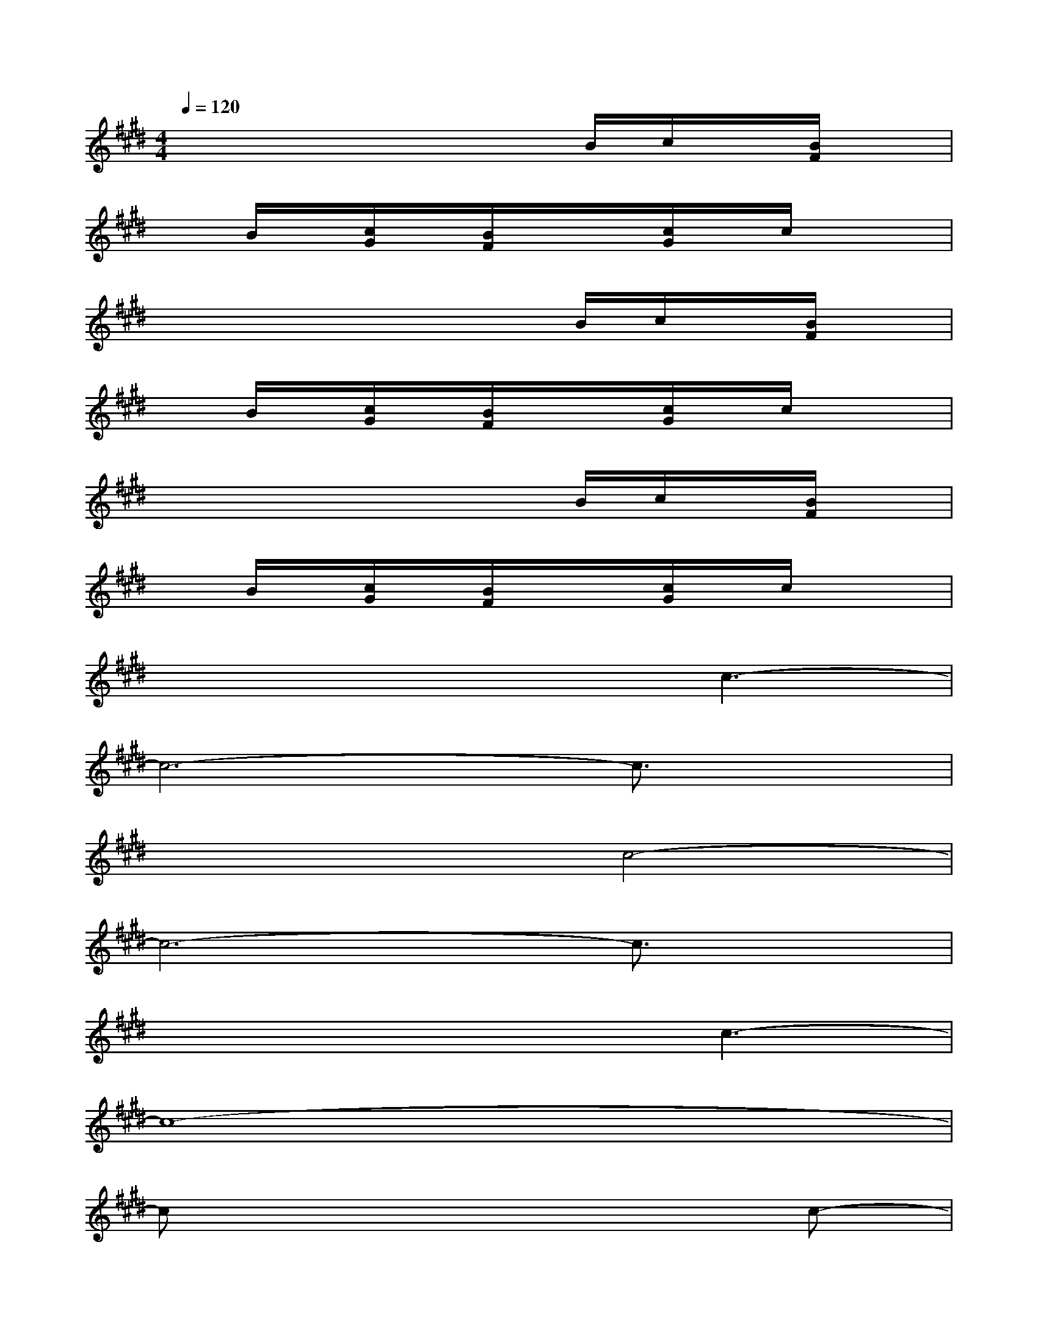 X:1
T:
M:4/4
L:1/8
Q:1/4=120
K:E%4sharps
V:1
x4xx/2B/2c/2x/2[B/2F/2]x/2|
xB/2x/2[c/2G/2]x/2[B/2F/2]x/2x/2[c/2G/2]x/2c/2x2|
x4xx/2B/2c/2x/2[B/2F/2]x/2|
xB/2x/2[c/2G/2]x/2[B/2F/2]x/2x/2[c/2G/2]x/2c/2x2|
x4xx/2B/2c/2x/2[B/2F/2]x/2|
xB/2x/2[c/2G/2]x/2[B/2F/2]x/2x/2[c/2G/2]x/2c/2x2|
x4xc3-|
c6-c3/2x/2|
x4c4-|
c6-c3/2x/2|
x4xc3-|
c8-|
cx6c-|
c6-c3/2x/2|
x4f4-|
f8